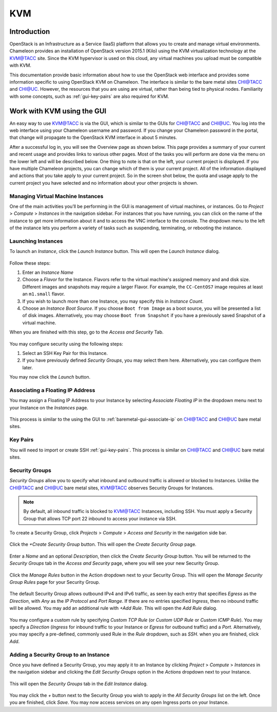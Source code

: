 ==============================
KVM
==============================

____________
Introduction
____________

OpenStack is an Infrastructure as a Service (IaaS) platform that allows you to create and manage virtual environments. Chameleon provides an installation of OpenStack version 2015.1 (Kilo) using the KVM virtualization technology at the `KVM@TACC <https://openstack.tacc.chameleoncloud.org>`_ site. Since the KVM hypervisor is used on this cloud, any virtual machines you upload must be compatible with KVM.

This documentation provide basic information about how to use the OpenStack web interface and provides some information specific to using OpenStack KVM on Chameleon. The interface is similar to the bare metal sites CHI@TACC and CHI@UC. However, the resources that you are using are virtual, rather than being tied to physical nodes. Familiarity with some concepts, such as :ref:`gui-key-pairs` are also required for KVM.

___________________________
Work with KVM using the GUI
___________________________

An easy way to use KVM@TACC is via the GUI, which is similar to the GUIs for CHI@TACC and CHI@UC. You log into the web interface using your Chameleon username and password. If you change your Chameleon password in the portal, that change will propagate to the OpenStack KVM interface in about 5 minutes.

After a successful log in, you will see the Overview page as shown below. This page provides a summary of your current and recent usage and provides links to various other pages. Most of the tasks you will perform are done via the menu on the lower left and will be described below. One thing to note is that on the left, your current project is displayed. If you have multiple Chameleon projects, you can change which of them is your current project. All of the information displayed and actions that you take apply to your current project. So in the screen shot below, the quota and usage apply to the current project you have selected and no information about your other projects is shown.

.. figure:: kvm/overview.png

Managing Virtual Machine Instances
__________________________________

One of the main activities you’ll be performing in the GUI is management of virtual machines, or instances. Go to *Project* > *Compute* > *Instances* in the navigation sidebar. For instances that you have running, you can click on the name of the instance to get more information about it and to access the VNC interface to the console. The dropdown menu to the left of the instance lets you perform a variety of tasks such as suspending, terminating, or rebooting the instance.

.. figure:: kvm/instances.png

Launching Instances
___________________

To launch an *Instance*, click the *Launch Instance* button. This will open the *Launch Instance* dialog.

.. figure:: kvm/launchdetails.png

Follow these steps:

#. Enter an *Instance Name*
#. Choose a *Flavor* for the Instance. Flavors refer to the virtual machine's assigned memory and and disk size. Different images and snapshots may require a larger Flavor. For example, the ``CC-CentOS7`` image requires at least an ``m1.small`` flavor.
#. If you wish to launch more than one Instance, you may specify this in *Instance Count*.
#. Choose an *Instance Boot Source*. If you choose ``Boot from Image`` as a boot source, you will be presented a list of disk images. Alternatively, you may choose ``Boot from Snapshot`` if you have a previously saved Snapshot of a virtual machine. 

When you are finished with this step, go to the *Access and Security* Tab.

.. figure:: kvm/launchaccess.png

You may configure security using the following steps:

#. Select an SSH Key Pair for this Instance.
#. If you have previously defined *Security Groups*, you may select them here. Alternatively, you can configure them later.

You may now click the *Launch* button.

Associating a Floating IP Address
_________________________________

You may assign a Floating IP Address to your Instance by selecting *Associate Floating IP* in the dropdown menu next to your Instance on the *Instances* page.

.. figure:: kvm/associatemenu.png

This process is similar to the using the GUI to :ref:`baremetal-gui-associate-ip` on CHI@TACC and CHI@UC bare metal sites.

Key Pairs
_________

You will need to import or create SSH :ref:`gui-key-pairs`. This process is similar on CHI@TACC and CHI@UC bare metal sites.

Security Groups
_______________

*Security Groups* allow you to specify what inbound and outbound traffic is allowed or blocked to Instances. Unlike the CHI@TACC and CHI@UC bare metal sites, KVM@TACC observes Security Groups for Instances.

.. note:: By default, all inbound traffic is blocked to KVM@TACC Instances, including SSH. You must apply a Security Group that allows TCP port 22 inbound to access your instance via SSH.

To create a Security Group, click *Projects* > *Compute* > *Access and Security* in the navigation side bar. 

.. figure:: kvm/securitytab.png

Click the *+Create Security Group* button. This will open the *Create Security Group* page.

.. figure:: kvm/createsecurity.png

Enter a *Name* and an optional *Description*, then click the *Create Security Group* button. You will be returned to the *Security Groups* tab in the *Access and Security* page, where you will see your new Security Group.

.. figure:: kvm/grouplist.png

Click the *Manage Rules* button in the Action dropdown next to your Security Group. This will open the *Manage Security Group Rules* page for your Security Group.

.. figure:: kvm/managerules.png

The default Security Group allows outbound IPv4 and IPv6 traffic, as seen by each entry that specifies *Egress* as the *Direction*, with *Any* as the *IP Protocol* and *Port Range*. If there are no entries specified *Ingress*, then no inbound traffic will be allowed. You may add an additional rule with *+Add Rule*. This will open the *Add Rule* dialog.

.. figure:: kvm/addrule.png

You may configure a custom rule by specifying *Custom TCP Rule* (or *Custom UDP Rule* or *Custom ICMP Rule*). You may specify a *Direction* (*Ingress* for inbound traffic to your Instance or *Egress* for outbound traffic) and a *Port*. Alternatively, you may specify a pre-defined, commonly used Rule in the *Rule* dropdown, such as *SSH*. when you are finished, click *Add*.

Adding a Security Group to an Instance
______________________________________

Once you have defined a Security Group, you may apply it to an Instance by clicking *Project* > *Compute* > *Instances* in the navigation sidebar and clicking the *Edit Security Groups* option in the *Actions* dropdown next to your Instance.

.. figure:: kvm/editaction.png

This will open the *Security Groups* tab in the *Edit Instance* dialog. 

.. figure:: kvm/editinstance.png

You may click the *+* button next to the Security Group you wish to apply in the *All Security Groups* list on the left. Once you are finished, click *Save*. You may now access services on any open Ingress ports on your Instance.

